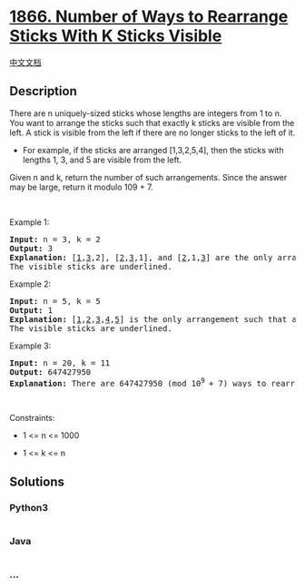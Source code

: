 * [[https://leetcode.com/problems/number-of-ways-to-rearrange-sticks-with-k-sticks-visible][1866.
Number of Ways to Rearrange Sticks With K Sticks Visible]]
  :PROPERTIES:
  :CUSTOM_ID: number-of-ways-to-rearrange-sticks-with-k-sticks-visible
  :END:
[[./solution/1800-1899/1866.Number of Ways to Rearrange Sticks With K Sticks Visible/README.org][中文文档]]

** Description
   :PROPERTIES:
   :CUSTOM_ID: description
   :END:

#+begin_html
  <p>
#+end_html

There are n uniquely-sized sticks whose lengths are integers from 1 to
n. You want to arrange the sticks such that exactly k sticks are visible
from the left. A stick is visible from the left if there are no
longer sticks to the left of it.

#+begin_html
  </p>
#+end_html

#+begin_html
  <ul>
#+end_html

#+begin_html
  <li>
#+end_html

For example, if the sticks are arranged [1,3,2,5,4], then the sticks
with lengths 1, 3, and 5 are visible from the left.

#+begin_html
  </li>
#+end_html

#+begin_html
  </ul>
#+end_html

#+begin_html
  <p>
#+end_html

Given n and k, return the number of such arrangements. Since the answer
may be large, return it modulo 109 + 7.

#+begin_html
  </p>
#+end_html

#+begin_html
  <p>
#+end_html

 

#+begin_html
  </p>
#+end_html

#+begin_html
  <p>
#+end_html

Example 1:

#+begin_html
  </p>
#+end_html

#+begin_html
  <pre>
  <strong>Input:</strong> n = 3, k = 2
  <strong>Output:</strong> 3
  <strong>Explanation:</strong> [<u>1</u>,<u>3</u>,2], [<u>2</u>,<u>3</u>,1], and [<u>2</u>,1,<u>3</u>] are the only arrangements such that exactly 2 sticks are visible.
  The visible sticks are underlined.
  </pre>
#+end_html

#+begin_html
  <p>
#+end_html

Example 2:

#+begin_html
  </p>
#+end_html

#+begin_html
  <pre>
  <strong>Input:</strong> n = 5, k = 5
  <strong>Output:</strong> 1
  <strong>Explanation:</strong> [<u>1</u>,<u>2</u>,<u>3</u>,<u>4</u>,<u>5</u>] is the only arrangement such that all 5 sticks are visible.
  The visible sticks are underlined.
  </pre>
#+end_html

#+begin_html
  <p>
#+end_html

Example 3:

#+begin_html
  </p>
#+end_html

#+begin_html
  <pre>
  <strong>Input:</strong> n = 20, k = 11
  <strong>Output:</strong> 647427950
  <strong>Explanation:</strong> There are 647427950 (mod 10<sup>9 </sup>+ 7) ways to rearrange the sticks such that exactly 11 sticks are visible.
  </pre>
#+end_html

#+begin_html
  <p>
#+end_html

 

#+begin_html
  </p>
#+end_html

#+begin_html
  <p>
#+end_html

Constraints:

#+begin_html
  </p>
#+end_html

#+begin_html
  <ul>
#+end_html

#+begin_html
  <li>
#+end_html

1 <= n <= 1000

#+begin_html
  </li>
#+end_html

#+begin_html
  <li>
#+end_html

1 <= k <= n

#+begin_html
  </li>
#+end_html

#+begin_html
  </ul>
#+end_html

** Solutions
   :PROPERTIES:
   :CUSTOM_ID: solutions
   :END:

#+begin_html
  <!-- tabs:start -->
#+end_html

*** *Python3*
    :PROPERTIES:
    :CUSTOM_ID: python3
    :END:
#+begin_src python
#+end_src

*** *Java*
    :PROPERTIES:
    :CUSTOM_ID: java
    :END:
#+begin_src java
#+end_src

*** *...*
    :PROPERTIES:
    :CUSTOM_ID: section
    :END:
#+begin_example
#+end_example

#+begin_html
  <!-- tabs:end -->
#+end_html
